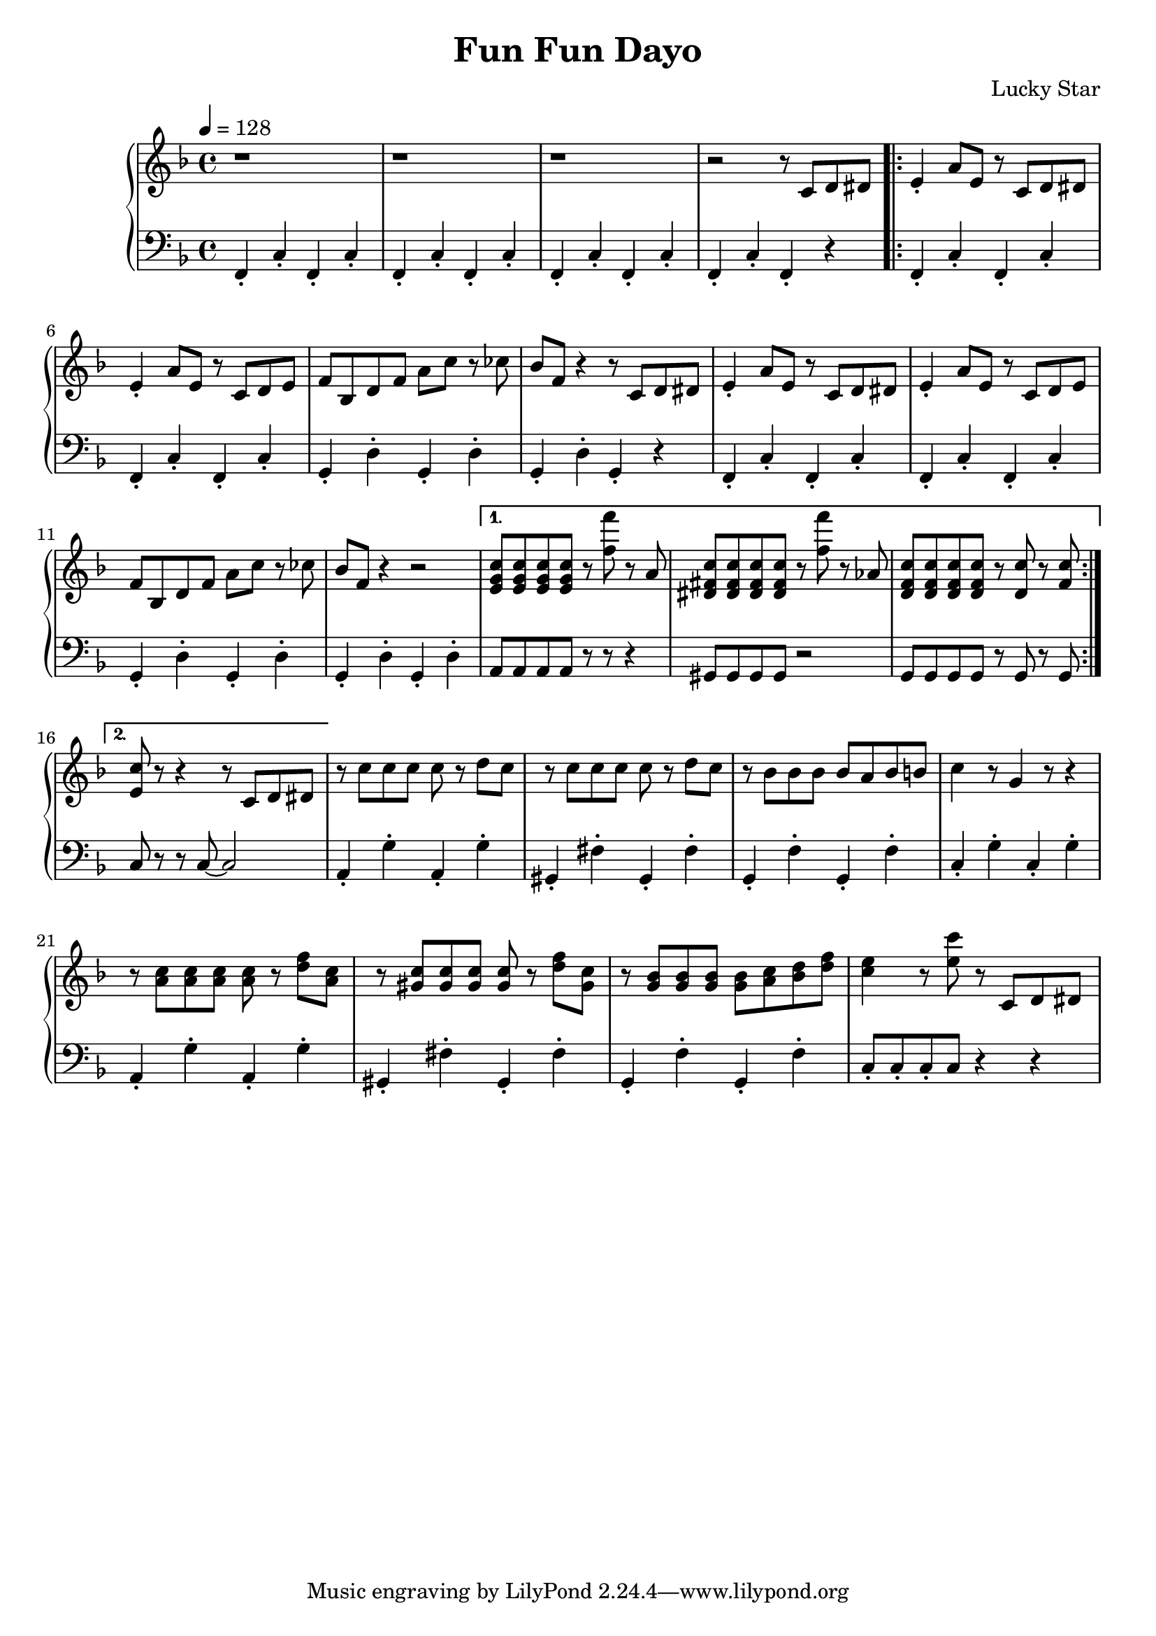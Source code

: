 \version "2.19.82"

\header {
  title = "Fun Fun Dayo"
  composer = "Lucky Star"
}

\score {
  \relative c' {
    \new PianoStaff <<

       \new Staff {
         \tempo 4 = 128
         \key f \major
         \clef "treble"
         r1 |
         r1 |
         r1 |
         r2 r8 c8 d8 dis8

	 \repeat volta 2 {
           e4-. a8 e8 r8 c8 d8 dis8 |
           e4-. a8 e8 r8 c8 d8 e8 |
           f8 bes,8 d8 f8 a8 c8 r8 ces8 |
           bes8 f8 r4 r8 c8 d8 dis8 |
           e4-. a8 e8 r8 c8 d8 dis8 |
           e4-. a8 e8 r8 c8 d8 e8 |
           f8 bes,8 d8 f8 a8 c8 r8 ces8 |
           bes8 f8 r4 r2 |
         }
         \alternative {{
           << e8 g8 c8 >> << e,8 g8 c8 >> << e,8 g8 c8 >> << e,8 g8 c8 >>
           r8 << f8 f'8 >> r8 a,,8 |
           << dis,8 fis8 c'8 >><< dis,8 fis8 c'8 >><< dis,8 fis8 c'8 >><< dis,8 fis8 c'8 >>
           r8 << f8 f'8 >> r8 aes,,8 |
           << d,8 f8 c'8 >><< d,8 f8 c'8 >><< d,8 f8 c'8 >><< d,8 f8 c'8 >>
           r8 << d,8 c'8 >> r8 << f,8 c'8 >> |
         }{
           << e,8 c'8 >> r8 r4 r8 c,8 d8 dis8
         }}

         r8 c'8 c8 c8 c8 r8 d8 c8 |
         r8 c8 c8 c8 c8 r8 d8 c8 |
         r8 bes8 bes8 bes8 bes8 a8 bes8 b8 |
         c4 r8 g4 r8 r4 |
         r8 << a8 c8 >> << a8 c8 >> << a8 c8 >> << a8 c8 >> r8 << d8 f8 >> << a,8 c8 >>
         r8 << gis8 c8 >> << gis8 c8 >> << gis8 c8 >> << gis8 c8 >> r8 << d8 f8 >> << gis,8 c8 >>
         r8 << g8 bes8 >> << g8 bes8 >> << g8 bes8 >> << g8 bes8 >> << a8 c8 >> << bes8 d8 >> << d8 f8 >> |
         << c4 e4 >> r8 << e8 c'8 >> r8 c,,8 d8 dis8 |
       }

       \new Staff {
         \tempo 4 = 128
         \key f \major
         \clef "bass"
         f,,4-. c'4-. f,4-. c'4-. |
         f,4-. c'4-. f,4-. c'4-. |
         f,4-. c'4-. f,4-. c'4-. |
         f,4-. c'4-. f,4-. r4

	 \repeat volta 2 {
           f4-. c'4-. f,4-. c'4-. |
           f,4-. c'4-. f,4-. c'4-. |
           g4-. d'4-. g,4-. d'4-. |
           g,4-. d'4-. g,4-. r4 |
           f4-. c'4-. f,4-. c'4-. |
           f,4-. c'4-. f,4-. c'4-. |
           g4-. d'4-. g,4-. d'4-. |
           g,4-. d'4-. g,4-. d'4-. |
         }
         \alternative {{
           a8 a8 a8 a8 r8 r8 r4 |
           gis8 gis8 gis8 gis8 r2 |
           g8 g8 g8 g8 r8 g8 r8 g8 |
         }{
           c8 r8 r8 c8~ c2
         }}

         a4-. g'4-. a,4-. g'4-. |
         gis,4-. fis'4-. gis,4-. fis'4-. |
         g,4-. f'4-. g,4-. f'4-. |
         c4-. g'4-. c,4-. g'4-. |
         a,4-. g'4-. a,4-. g'4-. |
         gis,4-. fis'4-. gis,4-. fis'4-. |
         g,4-. f'4-. g,4-. f'4-. |
        c8-. c8-. c8-. c8 r4 r4 |
       }

     >> %PianoStaff
  }
  \layout {}
  \midi {}
}
